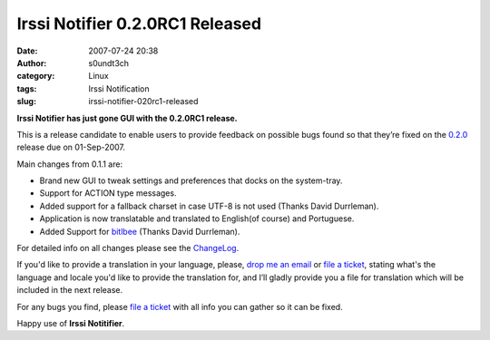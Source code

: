 Irssi Notifier 0.2.0RC1 Released
################################
:date: 2007-07-24 20:38
:author: s0undt3ch
:category: Linux
:tags: Irssi Notification
:slug: irssi-notifier-020rc1-released

**Irssi Notifier has just gone GUI with the 0.2.0RC1 release.**

This is a release candidate to enable users to provide feedback on
possible bugs found so that they’re fixed on the `0.2.0`__ release due
on 01-Sep-2007.

Main changes from 0.1.1 are:

-  Brand new GUI to tweak settings and preferences that docks on the
   system-tray.
-  Support for ACTION type messages.
-  Added support for a fallback charset in case UTF-8 is not used
   (Thanks David Durrleman).
-  Application is now translatable and translated to English(of course)
   and Portuguese.
-  Added Support for `bitlbee`__ (Thanks David Durrleman).


For detailed info on all changes please see the `ChangeLog`__.


If you'd like to provide a translation in your language, please, `drop me an email`__ or
`file a ticket`__, stating what's the language and locale you'd like to provide the
translation for, and I’ll gladly provide you a file for translation which will be
included in the next release.

For any bugs you find, please `file a ticket`__ with all info you can gather so it can be
fixed.

Happy use of **Irssi Notitifier**.

__ http://irssinotifier.ufsoft.org/milestone/0.2.0
__ http://www.bitlbee.org/
__ http://irssinotifier.ufsoft.org/browser/trunk/ChangeLog
__ mailto:ufs@ufsoft.org
__ http://irssinotifier.ufsoft.org/newticket?field_component=Translations&field_version=0.2.0RC1&field_type=enhancement
__ http://irssinotifier.ufsoft.org/newticket
